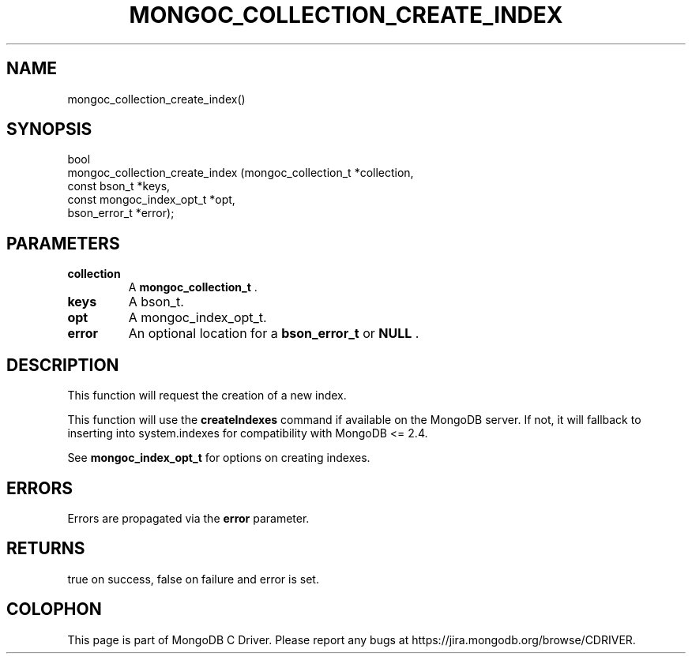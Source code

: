 .\" This manpage is Copyright (C) 2014 MongoDB, Inc.
.\" 
.\" Permission is granted to copy, distribute and/or modify this document
.\" under the terms of the GNU Free Documentation License, Version 1.3
.\" or any later version published by the Free Software Foundation;
.\" with no Invariant Sections, no Front-Cover Texts, and no Back-Cover Texts.
.\" A copy of the license is included in the section entitled "GNU
.\" Free Documentation License".
.\" 
.TH "MONGOC_COLLECTION_CREATE_INDEX" "3" "2014-07-08" "MongoDB C Driver"
.SH NAME
mongoc_collection_create_index()
.SH "SYNOPSIS"

.nf
.nf
bool
mongoc_collection_create_index (mongoc_collection_t      *collection,
                                const bson_t             *keys,
                                const mongoc_index_opt_t *opt,
                                bson_error_t             *error);
.fi
.fi

.SH "PARAMETERS"

.TP
.B collection
A
.BR mongoc_collection_t
\&.
.LP
.TP
.B keys
A bson_t.
.LP
.TP
.B opt
A mongoc_index_opt_t.
.LP
.TP
.B error
An optional location for a
.BR bson_error_t
or
.B NULL
\&.
.LP

.SH "DESCRIPTION"

This function will request the creation of a new index.

This function will use the
.B createIndexes
command if available on the MongoDB server. If not, it will fallback to inserting into system.indexes for compatibility with MongoDB <= 2.4.

See
.BR mongoc_index_opt_t
for options on creating indexes.

.SH "ERRORS"

Errors are propagated via the
.B error
parameter.

.SH "RETURNS"

true on success, false on failure and error is set.


.BR
.SH COLOPHON
This page is part of MongoDB C Driver.
Please report any bugs at
\%https://jira.mongodb.org/browse/CDRIVER.
